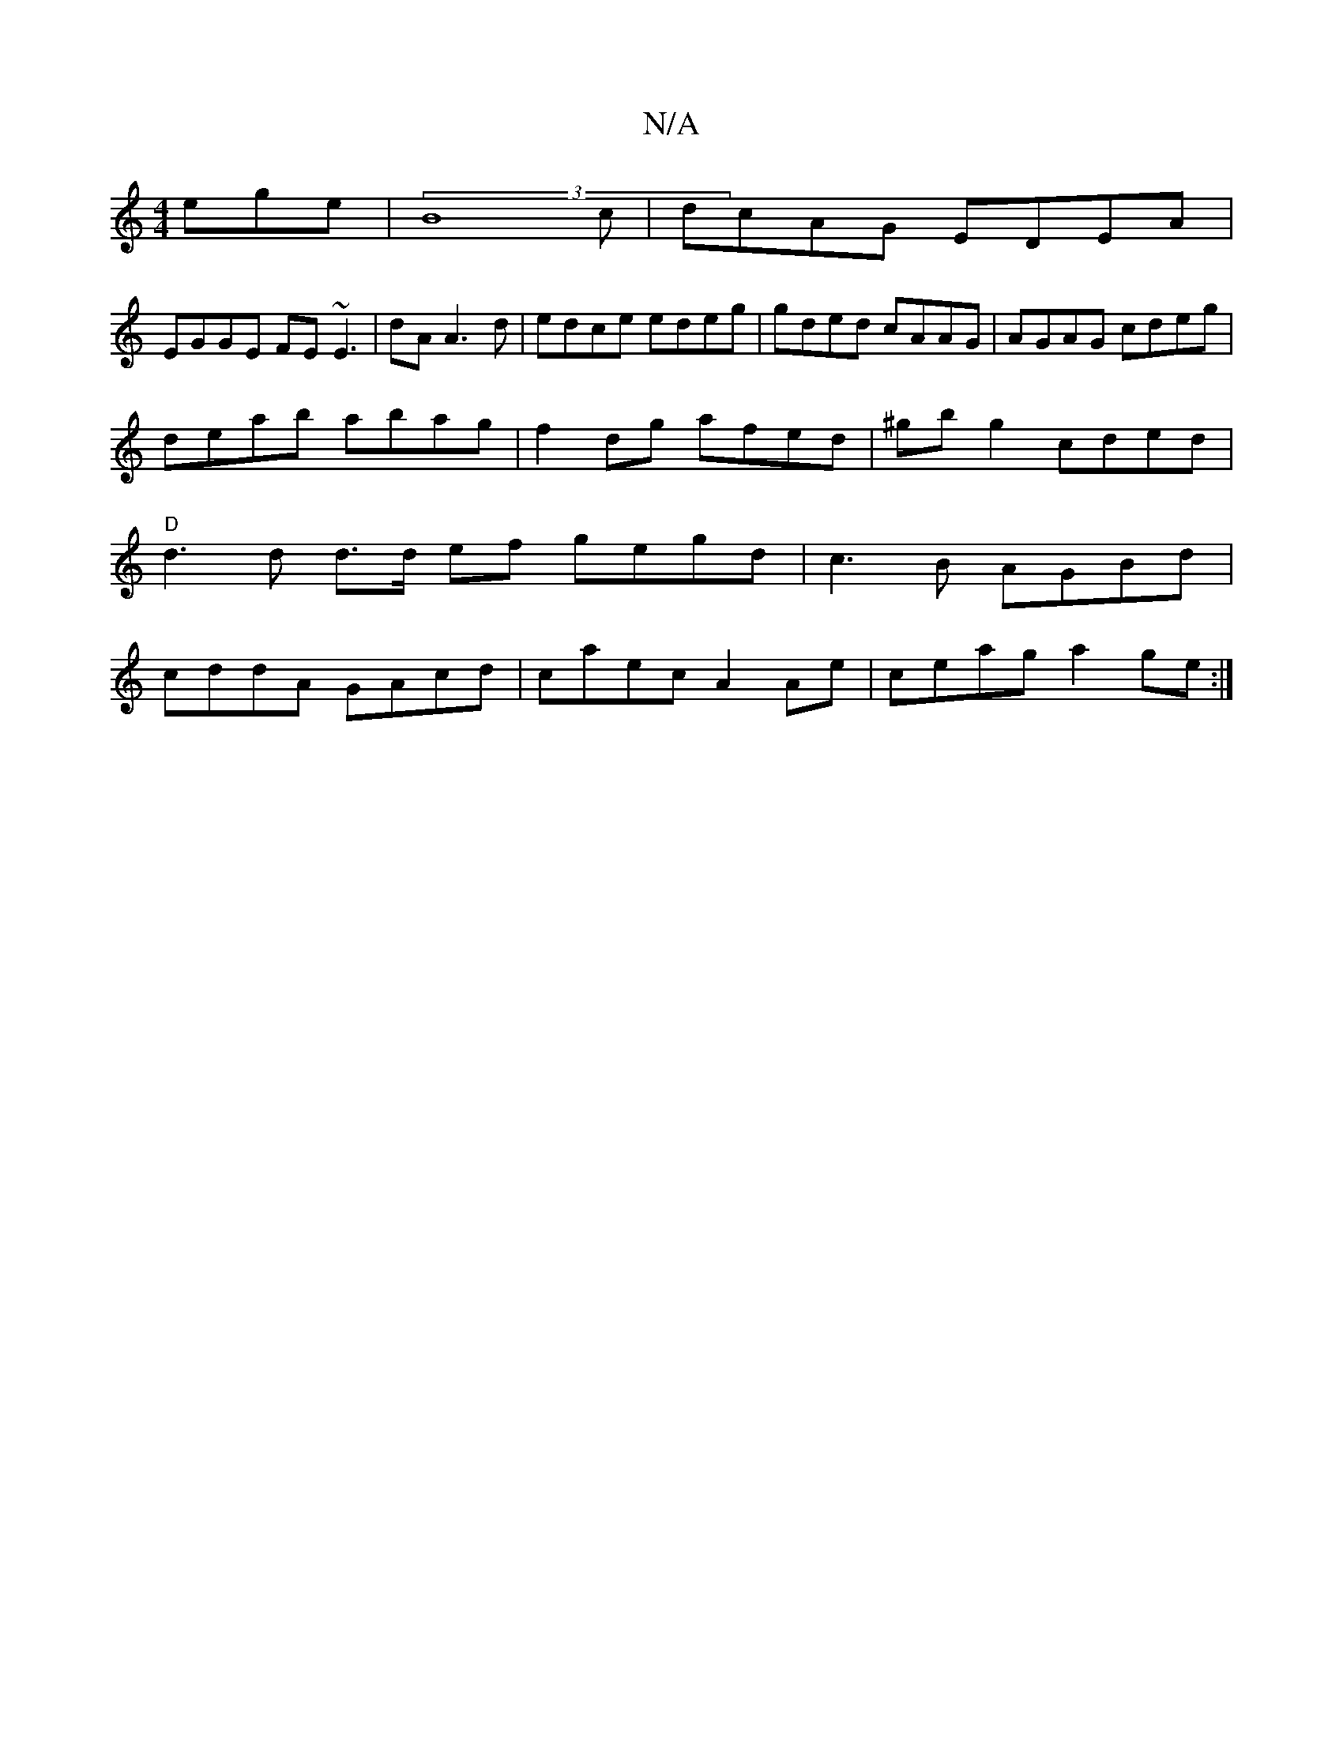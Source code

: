 X:1
T:N/A
M:4/4
R:N/A
K:Cmajor
ege | (3B8c | dcAG EDEA |
EGGE FE~E3| dA A3d|edce edeg|gded cAAG|AGAG cdeg|
deab abag|f2dg afed|^gb g2 cded|"D" d3 d d>d ef gegd|c3B AGBd|cddA GAcd|caec A2Ae|ceag a2 ge:|

ABAG eABc|dgfe d2cA|FDDF GEB